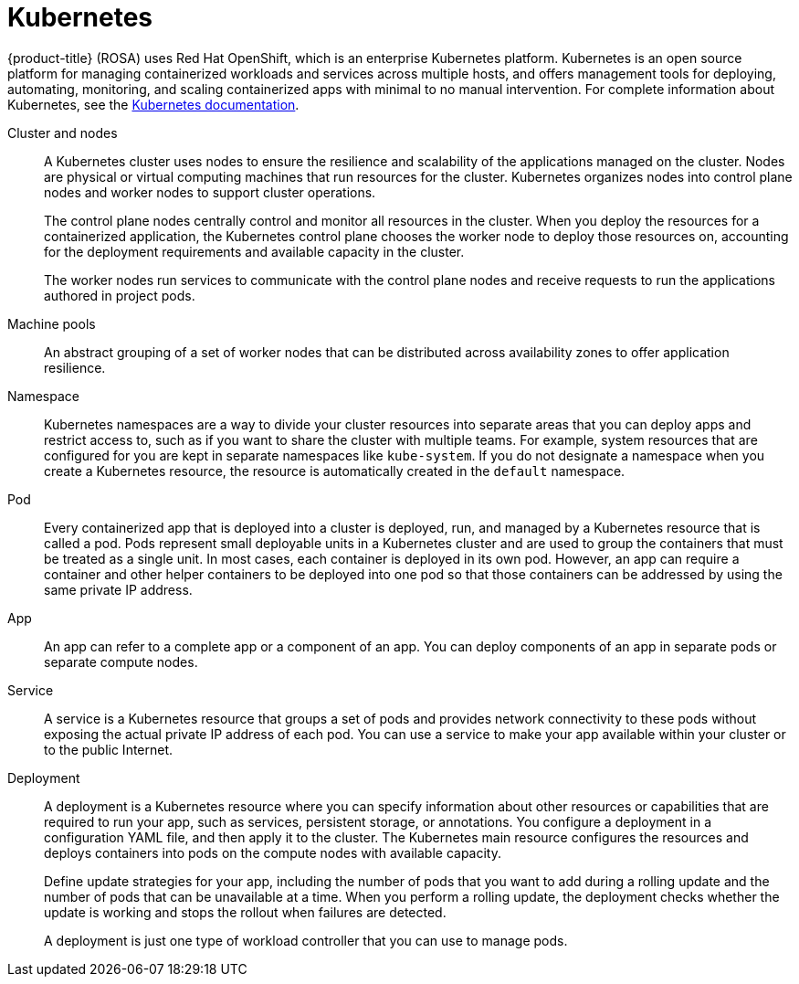 
// Module included in the following assemblies:
//
// understanding-rosa/rosa-understanding.adoc


[id="rosa-kubernetes-concept_{context}"]
= Kubernetes

{product-title} (ROSA) uses Red Hat OpenShift, which is an enterprise Kubernetes platform. Kubernetes is an open source platform for managing containerized workloads and services across multiple hosts, and offers management tools for deploying, automating, monitoring, and scaling containerized apps with minimal to no manual intervention. For complete information about Kubernetes, see the link:https://kubernetes.io/docs/home/?path=users&persona=app-developer&level=foundational[Kubernetes documentation].

Cluster and nodes:: A Kubernetes cluster uses nodes to ensure the resilience and scalability of the applications managed on the cluster. Nodes are physical or virtual computing machines that run resources for the cluster. Kubernetes organizes nodes into control plane nodes and worker nodes to support cluster operations. 
+
The control plane nodes centrally control and monitor all resources in the cluster. When you deploy the resources for a containerized application, the Kubernetes control plane chooses the worker node to deploy those resources on, accounting for the deployment requirements and available capacity in the cluster. 
+
The worker nodes run services to communicate with the control plane nodes and receive requests to run the applications authored in project pods.

Machine pools:: An abstract grouping of a set of worker nodes that can be distributed across availability zones to offer application resilience.

Namespace:: Kubernetes namespaces are a way to divide your cluster resources into separate areas that you can deploy apps and restrict access to, such as if you want to share the cluster with multiple teams. For example, system resources that are configured for you are kept in separate namespaces like `kube-system`. If you do not designate a namespace when you create a Kubernetes resource, the resource is automatically created in the `default` namespace.

Pod:: Every containerized app that is deployed into a cluster is deployed, run, and managed by a Kubernetes resource that is called a pod. Pods represent small deployable units in a Kubernetes cluster and are used to group the containers that must be treated as a single unit. In most cases, each container is deployed in its own pod. However, an app can require a container and other helper containers to be deployed into one pod so that those containers can be addressed by using the same private IP address.

App:: An app can refer to a complete app or a component of an app. You can deploy components of an app in separate pods or separate compute nodes.

Service:: A service is a Kubernetes resource that groups a set of pods and provides network connectivity to these pods without exposing the actual private IP address of each pod. You can use a service to make your app available within your cluster or to the public Internet.

Deployment:: A deployment is a Kubernetes resource where you can specify information about other resources or capabilities that are required to run your app, such as services, persistent storage, or annotations. You configure a deployment in a configuration YAML file, and then apply it to the cluster. The Kubernetes main resource configures the resources and deploys containers into pods on the compute nodes with available capacity.
+
Define update strategies for your app, including the number of pods that you want to add during a rolling update and the number of pods that can be unavailable at a time. When you perform a rolling update, the deployment checks whether the update is working and stops the rollout when failures are detected.
+
A deployment is just one type of workload controller that you can use to manage pods.